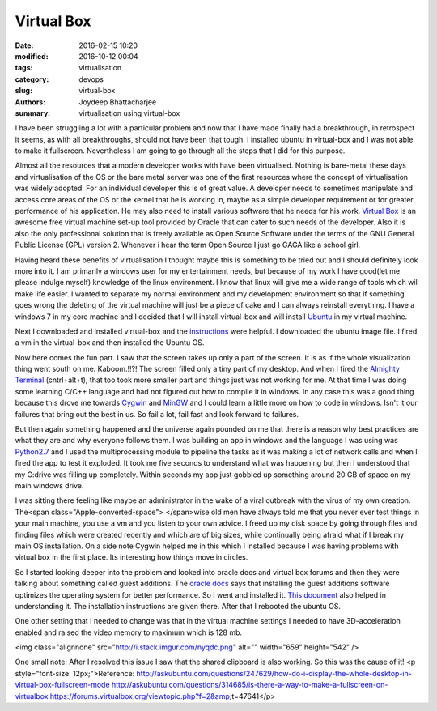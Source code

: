 Virtual Box
##############

:date: 2016-02-15 10:20
:modified: 2016-10-12 00:04
:tags: virtualisation
:category: devops
:slug: virtual-box
:authors: Joydeep Bhattacharjee
:summary: virtualisation using virtual-box

I have been struggling a lot with a particular problem and now that I have made finally had a breakthrough, in retrospect it seems, as with all breakthroughs, should not have been that tough. I installed ubuntu in virtual-box and I was not able to make it fullscreen. Nevertheless I am going to go through all the steps that I did for this purpose.

Almost all the resources that a modern developer works with have been virtualised. Nothing is bare-metal these days and virtualisation of the OS or the bare metal server was one of the first resources where the concept of virtualisation was widely adopted. For an individual developer this is of great value. A developer needs to sometimes manipulate and access core areas of the OS or the kernel that he is working in, maybe as a simple developer requirement or for greater performance of his application. He may also need to install various software that he needs for his work. `Virtual Box`_ is an awesome free virtual machine set-up tool provided by Oracle that can cater to such needs of the developer. Also it is also the only professional solution that is freely available as Open Source Software under the terms of the GNU General Public License (GPL) version 2. Whenever i hear the term Open Source I just go GAGA like a school girl.

Having heard these benefits of virtualisation I thought maybe this is something to be tried out and I should definitely look more into it. I am primarily a windows user for my entertainment needs, but because of my work I have good(let me please indulge myself) knowledge of the linux environment. I know that linux will give me a wide range of tools which will make life easier. I wanted to separate my normal environment and my development environment so that if something goes wrong the deleting of the virtual machine will just be a piece of cake and I can always reinstall everything. I have a windows 7 in my core machine and I decided that I will install virtual-box and will install `Ubuntu`_ in my virtual machine.

Next I downloaded and installed virtual-box and the `instructions`_ were helpful. I downloaded the ubuntu image file. I fired a vm in the virtual-box and then installed the Ubuntu OS.

Now here comes the fun part. I saw that the screen takes up only a part of the screen. It is as if the whole visualization thing went south on me. Kaboom.!!?! The screen filled only a tiny part of my desktop. And when I fired the `Almighty Terminal`_ (cntrl+alt+t), that too took more smaller part and things just was not working for me. At that time I was doing some learning C/C++ language and had not figured out how to compile it in windows. In any case this was a good thing because this drove me towards `Cygwin`_ and `MinGW`_ and I could learn a little more on how to code in windows. Isn't it our failures that bring out the best in us. So fail a lot, fail fast and look forward to failures.

But then again something happened and the universe again pounded on me that there is a reason why best practices are what they are and why everyone follows them. I was building an app in windows and the language I was using was `Python2.7`_ and I used the multiprocessing module to pipeline the tasks as it was making a lot of network calls and when I fired the app to test it exploded. It took me five seconds to understand what was happening but then I understood that my C:\ drive was filling up completely. Within seconds my app just gobbled up something around 20 GB of space on my main windows drive.

I was sitting there feeling like maybe an administrator in the wake of a viral outbreak with the virus of my own creation. The<span class="Apple-converted-space"> </span>wise old men have always told me that you never ever test things in your main machine, you use a vm and you listen to your own advice. I freed up my disk space by going through files and finding files which were created recently and which are of big sizes, while continually being afraid what if I break my main OS installation. On a side note Cygwin helped me in this which I installed because I was having problems with virtual box in the first place. Its interesting how things move in circles.

So I started looking deeper into the problem and looked into oracle docs and virtual box forums and then they were talking about something called guest additions. The `oracle docs`_ says that installing the guest additions software optimizes the operating system for better performance. So I went and installed it. `This document`_ also helped in understanding it. The installation instructions are given there. After that I rebooted the ubuntu OS.

One other setting that I needed to change was that in the virtual machine settings I needed to have 3D-acceleration enabled and raised the video memory to maximum which is 128 mb.

<img class="alignnone" src="http://i.stack.imgur.com/nyqdc.png" alt="" width="659" height="542" />

One small note: After I resolved this issue I saw that the shared clipboard is also working. So this was the cause of it!
<p style="font-size: 12px;">Reference:
http://askubuntu.com/questions/247629/how-do-i-display-the-whole-desktop-in-virtual-box-fullscreen-mode
http://askubuntu.com/questions/314685/is-there-a-way-to-make-a-fullscreen-on-virtualbox
https://forums.virtualbox.org/viewtopic.php?f=2&amp;t=47641</p>


.. _Virtual Box: https://www.virtualbox.org/
.. _Ubuntu: http://www.ubuntu.com/
.. _instructions: https://www.virtualbox.org/manual/ch02.html#installation_windows
.. _Almighty Terminal: https://www.digitalocean.com/community/tutorials/an-introduction-to-the-linux-terminal
.. _Cygwin: https://www.cygwin.com/
.. _MinGW: http://www.mingw.org/
.. _Python2.7: https://www.python.org/
.. _oracle docs: https://docs.oracle.com/cd/E36500_01/E36502/html/qs-guest-additions.html
.. _This document: https://www.virtualbox.org/manual/ch04.html
